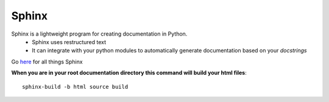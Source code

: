 Sphinx
========

Sphinx is a lightweight program for creating documentation in Python. 
	* Sphinx uses restructured text
	* It can integrate with your python modules to automatically generate documentation based on your *docstrings*
	
Go `here <http://sphinx-doc.org/index.html>`_ for all things Sphinx

**When you are in your root documentation directory this command will build your html files**::
	
	sphinx-build -b html source build
	
	
	
